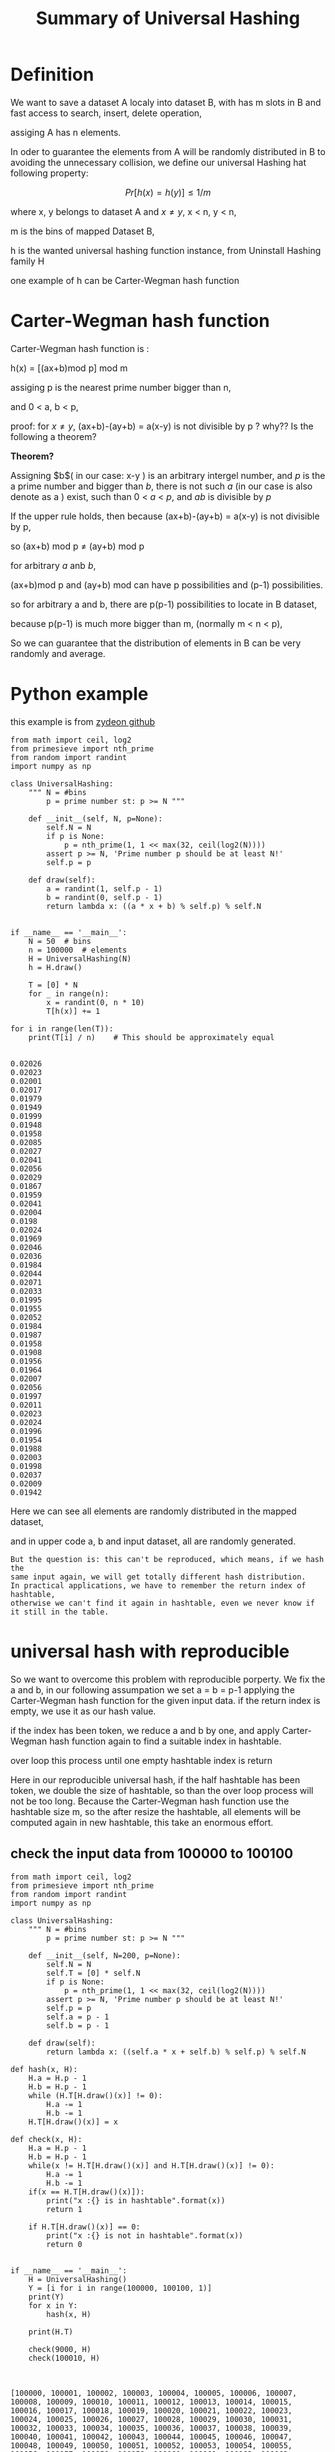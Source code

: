 #+TITLE: Summary of  Universal Hashing
#+OPTIONS: num:nil
#+STARTUP: overview

* Definition
We want to save a dataset A  localy into dataset B, with has m slots in B
and fast access to search, insert, delete operation,

assiging A has n elements.


In oder to guarantee the elements from A will be randomly distributed in
B to avoiding the unnecessary collision, 
we define our universal Hashing hat following property:

$$Pr[h(x)=h(y)] \le 1/m$$

where x, y belongs to dataset A and $x \neq y$, x < n, y < n,

m is the bins of mapped Dataset B,

h is the wanted universal hashing function instance, from Uninstall Hashing family H

one example of h can be Carter-Wegman hash function

* Carter-Wegman hash function
Carter-Wegman hash function is :

#+begin_center
h(x) = [(ax+b)mod p] mod m
#+end_center
assiging p is the nearest prime number bigger than n,

and  0 < a, b < p,

proof: 
for $x \neq y$,
(ax+b)-(ay+b) = a(x-y) is  not divisible by p ? why?? Is the following  a theorem?

*Theorem?*

#+begin_center
Assigning $b$( in our case: x-y ) is an arbitrary intergel number, 
and $p$ is the a prime number and bigger than $b$, 
there is not such $a$ (in our case is also denote as a ) exist, 
such than 0 < $a$ < $p$, and $ab$ is divisible by $p$
#+end_center

If the upper rule holds, then
because (ax+b)-(ay+b) = a(x-y) is  not divisible by p, 

so (ax+b) mod p $\neq$ (ay+b) mod p

for  arbitrary $a$ anb $b$,

(ax+b)mod p  and (ay+b) mod  can have p possibilities and (p-1) possibilities.

so for arbitrary a and b, there are p(p-1) possibilities to locate in B dataset, 

because p(p-1) is much more bigger than m, (normally m < n < p), 

So we can guarantee that the distribution of elements in B can be very randomly and average.

* Python example
this example is from [[https://github.com/zydeon/universal-hashing/blob/master/main.py][zydeon github]]

#+begin_src ipython :results output :exports both
  from math import ceil, log2
  from primesieve import nth_prime
  from random import randint
  import numpy as np

  class UniversalHashing:
      """ N = #bins
          p = prime number st: p >= N """

      def __init__(self, N, p=None):
          self.N = N
          if p is None:
              p = nth_prime(1, 1 << max(32, ceil(log2(N))))
          assert p >= N, 'Prime number p should be at least N!'
          self.p = p

      def draw(self):
          a = randint(1, self.p - 1)
          b = randint(0, self.p - 1)
          return lambda x: ((a * x + b) % self.p) % self.N


  if __name__ == '__main__':
      N = 50  # bins
      n = 100000  # elements
      H = UniversalHashing(N)
      h = H.draw()

      T = [0] * N
      for _ in range(n):
          x = randint(0, n * 10)
          T[h(x)] += 1

  for i in range(len(T)):
      print(T[i] / n)    # This should be approximately equal

#+end_src

#+RESULTS:
#+begin_example
0.02026
0.02023
0.02001
0.02017
0.01979
0.01949
0.01999
0.01948
0.01958
0.02085
0.02027
0.02041
0.02056
0.02029
0.01867
0.01959
0.02041
0.02004
0.0198
0.02024
0.01969
0.02046
0.02036
0.01984
0.02044
0.02071
0.02033
0.01995
0.01955
0.02052
0.01984
0.01987
0.01958
0.01908
0.01956
0.01964
0.02007
0.02056
0.01997
0.02011
0.02023
0.02024
0.01996
0.01954
0.01988
0.02003
0.01998
0.02037
0.02009
0.01942
#+end_example

Here we can see all elements are randomly distributed in the mapped dataset, 

and in upper code a, b and input dataset, all are randomly generated.

#+begin_src
But the question is: this can't be reproduced, which means, if we hash the
same input again, we will get totally different hash distribution.
In practical applications, we have to remember the return index of hashtable,
otherwise we can't find it again in hashtable, even we never know if it still in the table.
#+end_src

* universal hash with reproducible

So we want to overcome this problem with reproducible porperty.
We fix the a and b, in our following assumpation we set a = b = p-1
applying the Carter-Wegman hash function for the given input data.
if the return index is empty, we use it as our hash value.

if the index has been token, we reduce a and b by one, and apply 
Carter-Wegman hash function again to find a suitable index in hashtable.

over loop this process until one empty hashtable index is return

#+begin_center
Here in our reproducible universal hash, if the half hashtable has been token,
we double the size of hashtable, so than the over loop process will not be too long.
Because the Carter-Wegman hash function use the hashtable size m, so the after resize
the hashtable, all elements will be computed again in new hashtable, this take an enormous effort.
#+end_center
** check the input data from 100000 to 100100
#+begin_src ipython :results output :exports both
  from math import ceil, log2
  from primesieve import nth_prime
  from random import randint
  import numpy as np

  class UniversalHashing:
      """ N = #bins
          p = prime number st: p >= N """

      def __init__(self, N=200, p=None):
          self.N = N
          self.T = [0] * self.N
          if p is None:
              p = nth_prime(1, 1 << max(32, ceil(log2(N))))
          assert p >= N, 'Prime number p should be at least N!'
          self.p = p
          self.a = p - 1
          self.b = p - 1

      def draw(self):
          return lambda x: ((self.a * x + self.b) % self.p) % self.N

  def hash(x, H):
      H.a = H.p - 1
      H.b = H.p - 1
      while (H.T[H.draw()(x)] != 0):
          H.a -= 1
          H.b -= 1
      H.T[H.draw()(x)] = x

  def check(x, H):
      H.a = H.p - 1
      H.b = H.p - 1
      while(x != H.T[H.draw()(x)] and H.T[H.draw()(x)] != 0):
          H.a -= 1
          H.b -= 1
      if(x == H.T[H.draw()(x)]):
          print("x :{} is in hashtable".format(x))
          return 1

      if H.T[H.draw()(x)] == 0:
          print("x :{} is not in hashtable".format(x))
          return 0


  if __name__ == '__main__':
      H = UniversalHashing()
      Y = [i for i in range(100000, 100100, 1)]
      print(Y)
      for x in Y:
          hash(x, H)

      print(H.T)

      check(9000, H)
      check(100010, H)


#+end_src

#+RESULTS:
: [100000, 100001, 100002, 100003, 100004, 100005, 100006, 100007, 100008, 100009, 100010, 100011, 100012, 100013, 100014, 100015, 100016, 100017, 100018, 100019, 100020, 100021, 100022, 100023, 100024, 100025, 100026, 100027, 100028, 100029, 100030, 100031, 100032, 100033, 100034, 100035, 100036, 100037, 100038, 100039, 100040, 100041, 100042, 100043, 100044, 100045, 100046, 100047, 100048, 100049, 100050, 100051, 100052, 100053, 100054, 100055, 100056, 100057, 100058, 100059, 100060, 100061, 100062, 100063, 100064, 100065, 100066, 100067, 100068, 100069, 100070, 100071, 100072, 100073, 100074, 100075, 100076, 100077, 100078, 100079, 100080, 100081, 100082, 100083, 100084, 100085, 100086, 100087, 100088, 100089, 100090, 100091, 100092, 100093, 100094, 100095, 100096, 100097, 100098, 100099]
: [0, 0, 0, 0, 0, 0, 0, 0, 0, 0, 0, 100099, 100098, 100097, 100096, 100095, 100094, 100093, 100092, 100091, 100090, 100089, 100088, 100087, 100086, 100085, 100084, 100083, 100082, 100081, 100080, 100079, 100078, 100077, 100076, 100075, 100074, 100073, 100072, 100071, 100070, 100069, 100068, 100067, 100066, 100065, 100064, 100063, 100062, 100061, 100060, 100059, 100058, 100057, 100056, 100055, 100054, 100053, 100052, 100051, 100050, 100049, 100048, 100047, 100046, 100045, 100044, 100043, 100042, 100041, 100040, 100039, 100038, 100037, 100036, 100035, 100034, 100033, 100032, 100031, 100030, 100029, 100028, 100027, 100026, 100025, 100024, 100023, 100022, 100021, 100020, 100019, 100018, 100017, 100016, 100015, 100014, 100013, 100012, 100011, 100010, 100009, 100008, 100007, 100006, 100005, 100004, 100003, 100002, 100001, 100000, 0, 0, 0, 0, 0, 0, 0, 0, 0, 0, 0, 0, 0, 0, 0, 0, 0, 0, 0, 0, 0, 0, 0, 0, 0, 0, 0, 0, 0, 0, 0, 0, 0, 0, 0, 0, 0, 0, 0, 0, 0, 0, 0, 0, 0, 0, 0, 0, 0, 0, 0, 0, 0, 0, 0, 0, 0, 0, 0, 0, 0, 0, 0, 0, 0, 0, 0, 0, 0, 0, 0, 0, 0, 0, 0, 0, 0, 0, 0, 0, 0, 0, 0, 0, 0, 0, 0, 0, 0]
: x :9000 is not in hashtable
: x :100010 is in hashtable


** check randint from 1 to 10000
#+begin_src ipython :results output :exports both
from math import ceil, log2
from primesieve import nth_prime
from random import randint
import numpy as np


class UniversalHashing:
    """ N = #bins
        p = prime number st: p >= N """

    def __init__(self, N=200, p=None):
        self.N = N
        self.T = [0] * self.N
        if p is None:
            p = nth_prime(1, 1 << max(32, ceil(log2(N))))
        assert p >= N, 'Prime number p should be at least N!'
        self.p = p
        self.a = p - 1
        self.b = p - 1

    def draw(self):
        return lambda x: ((self.a * x + self.b) % self.p) % self.N


def hash(x, H):
    H.a = H.p - 1
    H.b = H.p - 1
    while (H.T[H.draw()(x)] != 0):
        H.a -= 1
        H.b -= 1
    H.T[H.draw()(x)] = x


def check(x, H):
    H.a = H.p - 1
    H.b = H.p - 1
    while(x != H.T[H.draw()(x)] and H.T[H.draw()(x)] != 0):
        H.a -= 1
        H.b -= 1
    if(x == H.T[H.draw()(x)]):
        print("x :{} is in hashtable".format(x))
        return 1

    if H.T[H.draw()(x)] == 0:
        print("x :{} is not in hashtable".format(x))
        return 0


if __name__ == '__main__':
    H = UniversalHashing()
    Y = [randint(1, 10000) for _ in range(100)]
    print(Y)
    for x in Y:
        hash(x, H)

    print(H.T)

    check(9000, H)
    check(100010, H)


#+end_src

#+RESULTS:
: [9499, 7809, 9665, 6560, 686, 9560, 6894, 1930, 972, 2659, 50, 8111, 4054, 1588, 9634, 2645, 1875, 6573, 4764, 1851, 3661, 6733, 86, 787, 1139, 1558, 6823, 3650, 2438, 7334, 9074, 3704, 493, 8574, 4280, 6603, 1136, 870, 7313, 7619, 3580, 9129, 1421, 9342, 3873, 9500, 8961, 1279, 3997, 9743, 2565, 8310, 207, 6131, 604, 1294, 9481, 8943, 5951, 8554, 4773, 198, 8479, 8771, 941, 834, 8605, 9254, 3543, 6344, 428, 9841, 3361, 7714, 9908, 2579, 8696, 202, 3235, 6120, 5263, 3912, 2815, 2625, 190, 8407, 4294, 2638, 9100, 7234, 2782, 7793, 9647, 1053, 651, 1309, 9606, 6526, 5017, 2505]
: [8310, 9254, 9908, 0, 0, 2505, 3704, 651, 0, 3650, 9500, 9499, 0, 0, 8696, 0, 6894, 493, 0, 0, 0, 0, 0, 8943, 686, 0, 4294, 0, 0, 9481, 4280, 1279, 0, 2638, 0, 1875, 9074, 3873, 0, 0, 870, 834, 0, 0, 0, 9665, 0, 5263, 0, 3661, 86, 2659, 0, 0, 0, 0, 4054, 1053, 0, 1851, 50, 0, 0, 9647, 0, 2645, 7234, 0, 0, 9841, 0, 8407, 2438, 0, 0, 3235, 9634, 0, 0, 3543, 0, 0, 428, 0, 0, 2625, 0, 6823, 0, 1421, 0, 7619, 0, 5017, 0, 2815, 0, 0, 0, 0, 0, 7809, 0, 207, 9606, 8605, 604, 6603, 202, 9100, 0, 0, 198, 3997, 0, 0, 0, 7793, 0, 0, 190, 1294, 1588, 787, 0, 0, 0, 0, 2782, 0, 3580, 2579, 0, 0, 0, 0, 8574, 6573, 972, 8771, 0, 0, 0, 0, 0, 2565, 4764, 0, 0, 8961, 6560, 8479, 1558, 0, 0, 0, 8554, 0, 0, 5951, 0, 1309, 0, 4773, 0, 0, 6344, 9743, 9342, 941, 0, 1139, 0, 0, 1136, 0, 7334, 6733, 0, 6131, 1930, 9129, 0, 0, 6526, 0, 0, 3361, 0, 9560, 6120, 0, 0, 0, 0, 0, 7714, 7313, 3912, 8111]
: x :9000 is not in hashtable
: x :100010 is not in hashtable


** check 100 special  input  data
we use       
#+begin_src 
Y = [H.N*randint(1, 100) for _ in range(100)]
#+end_src
to generate 100 collision data, 
we can see all data collided into the same slot if we just use fixed a, b (seeing upper) without a -= 1 and b -= 1.
and with the reduction, all special data are  average distributed.

#+begin_src ipython :results output :exports both
  from math import ceil, log2
  from primesieve import nth_prime
  from random import randint
  import numpy as np

  class UniversalHashing:
      """ N = #bins
          p = prime number st: p >= N """

      def __init__(self, N, p=None):
          self.N = N
          if p is None:
              p = nth_prime(1, 1 << max(32, ceil(log2(N))))
          assert p >= N, 'Prime number p should be at least N!'
          self.p = p

      def draw(self):
          a = self.p - 1
          b = self.p - 1
          # a = randint(1, self.p - 1)
          # b = randint(0, self.p - 1)
          return lambda x: ((a * x + b) % self.p) % self.N

  if __name__ == '__main__':
      N = 50  # bins
      n = 100000  # elements
      H = UniversalHashing(N)
      h = H.draw()

      T = [0] * N

      # for _ in range(n):
      #     x = randint(0, n * 10)
      #     T[h(x)] += 1

      Y = [H.N*randint(1, 100) for _ in range(100000)]
      for x in Y:
          T[h(x)] += 1


  for i in range(len(T)):
      print(T[i] / n)    # This should be approximately equal

#+end_src

#+RESULTS:
#+begin_example
0.0
0.0
0.0
0.0
0.0
0.0
0.0
0.0
0.0
0.0
1.0
0.0
0.0
0.0
0.0
0.0
0.0
0.0
0.0
0.0
0.0
0.0
0.0
0.0
0.0
0.0
0.0
0.0
0.0
0.0
0.0
0.0
0.0
0.0
0.0
0.0
0.0
0.0
0.0
0.0
0.0
0.0
0.0
0.0
0.0
0.0
0.0
0.0
0.0
0.0
#+end_example


#+begin_src ipython :results output :exports both
  from math import ceil, log2
  from primesieve import nth_prime
  from random import randint
  import numpy as np


  class UniversalHashing:
      """ N = #bins
          p = prime number st: p >= N """

      def __init__(self, N=200, p=None):
          self.N = N
          self.T = [0] * self.N
          if p is None:
              p = nth_prime(1, 1 << max(32, ceil(log2(N))))
          assert p >= N, 'Prime number p should be at least N!'
          self.p = p
          self.a = p - 1
          self.b = p - 1

      def draw(self):
          return lambda x: ((self.a * x + self.b) % self.p) % self.N


  def hash(x, H):
      H.a = H.p - 1
      H.b = H.p - 1
      while (H.T[H.draw()(x)] != 0):
          H.a -= 1
          H.b -= 1
      H.T[H.draw()(x)] = x


  def check(x, H):
      H.a = H.p - 1
      H.b = H.p - 1
      while(x != H.T[H.draw()(x)] and H.T[H.draw()(x)] != 0):
          H.a -= 1
          H.b -= 1
      if(x == H.T[H.draw()(x)]):
          print("x :{} is in hashtable".format(x))
          return 1

      if H.T[H.draw()(x)] == 0:
          print("x :{} is not in hashtable".format(x))
          return 0


  if __name__ == '__main__':
      H = UniversalHashing()
      Y = [H.N*randint(1, 100) for _ in range(100)]

      print(Y)
      for x in Y:
          hash(x, H)

      print(H.T)

      check(9000, H)
      check(100010, H)


#+end_src

#+RESULTS:
: [14800, 10600, 1400, 4800, 3400, 17800, 12400, 19800, 10200, 9600, 15800, 5200, 8800, 15200, 18200, 1000, 6200, 6800, 16400, 1800, 8800, 12600, 12600, 9600, 16800, 12800, 14400, 3400, 5800, 11600, 19600, 5600, 5400, 9800, 2000, 7800, 15000, 1800, 18800, 16800, 17600, 9000, 18600, 11800, 19200, 16800, 200, 18800, 19200, 6400, 3000, 12000, 2800, 13600, 13600, 16400, 2000, 16400, 19200, 9200, 6200, 11600, 14800, 18200, 17000, 1200, 17800, 12000, 13200, 17200, 9600, 16200, 8200, 15200, 12000, 8400, 15600, 1800, 4000, 1600, 8200, 16000, 9200, 1400, 14000, 1400, 17000, 3200, 2200, 14800, 14200, 11000, 3600, 14200, 8600, 13000, 7400, 7200, 10600, 17600]
: [0, 0, 0, 0, 0, 0, 0, 0, 0, 0, 0, 17600, 10600, 7200, 7400, 13000, 8600, 14200, 3600, 11000, 14200, 14800, 2200, 3200, 17000, 1400, 14000, 1400, 9200, 16000, 8200, 1600, 4000, 1800, 15600, 8400, 12000, 15200, 8200, 16200, 9600, 17200, 13200, 12000, 17800, 1200, 17000, 18200, 14800, 11600, 6200, 9200, 19200, 16400, 2000, 16400, 13600, 13600, 2800, 12000, 3000, 6400, 19200, 18800, 200, 16800, 19200, 11800, 18600, 9000, 17600, 16800, 18800, 1800, 15000, 7800, 2000, 9800, 5400, 5600, 19600, 11600, 5800, 3400, 14400, 12800, 16800, 9600, 12600, 12600, 8800, 1800, 16400, 6800, 6200, 1000, 18200, 15200, 8800, 5200, 15800, 9600, 10200, 19800, 12400, 17800, 3400, 4800, 1400, 10600, 14800, 0, 0, 0, 0, 0, 0, 0, 0, 0, 0, 0, 0, 0, 0, 0, 0, 0, 0, 0, 0, 0, 0, 0, 0, 0, 0, 0, 0, 0, 0, 0, 0, 0, 0, 0, 0, 0, 0, 0, 0, 0, 0, 0, 0, 0, 0, 0, 0, 0, 0, 0, 0, 0, 0, 0, 0, 0, 0, 0, 0, 0, 0, 0, 0, 0, 0, 0, 0, 0, 0, 0, 0, 0, 0, 0, 0, 0, 0, 0, 0, 0, 0, 0, 0, 0, 0, 0, 0, 0]
: x :9000 is in hashtable
: x :100010 is not in hashtable


** search key
we also used the check function to check if the data is already in hashtable,
the check can be done for with and without collision input data.
we use 100, 200, 300,... to  20000 as input, so we can check some of it, such as 5000, 9000
5000, or 9000 is in the hashtable even they collided many times.
#+begin_src ipython :results output :exports both
from math import ceil, log2
from primesieve import nth_prime
from random import randint
import numpy as np

class UniversalHashing:
    """ N = #bins
        p = prime number st: p >= N """

    def __init__(self, N=200, p=None):
        self.N = N
        self.T = [0] * self.N
        if p is None:
            p = nth_prime(1, 1 << max(32, ceil(log2(N))))
        assert p >= N, 'Prime number p should be at least N!'
        self.p = p
        self.a = p - 1
        self.b = p - 1

    def draw(self):
        return lambda x: ((self.a * x + self.b) % self.p) % self.N


def hash(x, H):
    H.a = H.p - 1
    H.b = H.p - 1
    while (H.T[H.draw()(x)] != 0):
        H.a -= 1
        H.b -= 1
    H.T[H.draw()(x)] = x


def check(x, H):
    H.a = H.p - 1
    H.b = H.p - 1
    while(x != H.T[H.draw()(x)] and H.T[H.draw()(x)] != 0):
        H.a -= 1
        H.b -= 1
    if(x == H.T[H.draw()(x)]):
        print("x :{} is in hashtable".format(x))
        return 1

    if H.T[H.draw()(x)] == 0:
        print("x :{} is not in hashtable".format(x))
        return 0


if __name__ == '__main__':
    H = UniversalHashing()
    Y = [H.N*i for i in range(100)]

    print(Y)
    for x in Y:
        hash(x, H)

    print(H.T)

    check(5000, H)
    check(9000, H)
    check(10300, H)


#+end_src

#+RESULTS:
: [0, 200, 400, 600, 800, 1000, 1200, 1400, 1600, 1800, 2000, 2200, 2400, 2600, 2800, 3000, 3200, 3400, 3600, 3800, 4000, 4200, 4400, 4600, 4800, 5000, 5200, 5400, 5600, 5800, 6000, 6200, 6400, 6600, 6800, 7000, 7200, 7400, 7600, 7800, 8000, 8200, 8400, 8600, 8800, 9000, 9200, 9400, 9600, 9800, 10000, 10200, 10400, 10600, 10800, 11000, 11200, 11400, 11600, 11800, 12000, 12200, 12400, 12600, 12800, 13000, 13200, 13400, 13600, 13800, 14000, 14200, 14400, 14600, 14800, 15000, 15200, 15400, 15600, 15800, 16000, 16200, 16400, 16600, 16800, 17000, 17200, 17400, 17600, 17800, 18000, 18200, 18400, 18600, 18800, 19000, 19200, 19400, 19600, 19800]
: [0, 0, 0, 0, 0, 0, 0, 0, 0, 0, 0, 0, 19800, 19600, 19400, 19200, 19000, 18800, 18600, 18400, 18200, 18000, 17800, 17600, 17400, 17200, 17000, 16800, 16600, 16400, 16200, 16000, 15800, 15600, 15400, 15200, 15000, 14800, 14600, 14400, 14200, 14000, 13800, 13600, 13400, 13200, 13000, 12800, 12600, 12400, 12200, 12000, 11800, 11600, 11400, 11200, 11000, 10800, 10600, 10400, 10200, 10000, 9800, 9600, 9400, 9200, 9000, 8800, 8600, 8400, 8200, 8000, 7800, 7600, 7400, 7200, 7000, 6800, 6600, 6400, 6200, 6000, 5800, 5600, 5400, 5200, 5000, 4800, 4600, 4400, 4200, 4000, 3800, 3600, 3400, 3200, 3000, 2800, 2600, 2400, 2200, 2000, 1800, 1600, 1400, 1200, 1000, 800, 600, 400, 200, 0, 0, 0, 0, 0, 0, 0, 0, 0, 0, 0, 0, 0, 0, 0, 0, 0, 0, 0, 0, 0, 0, 0, 0, 0, 0, 0, 0, 0, 0, 0, 0, 0, 0, 0, 0, 0, 0, 0, 0, 0, 0, 0, 0, 0, 0, 0, 0, 0, 0, 0, 0, 0, 0, 0, 0, 0, 0, 0, 0, 0, 0, 0, 0, 0, 0, 0, 0, 0, 0, 0, 0, 0, 0, 0, 0, 0, 0, 0, 0, 0, 0, 0, 0, 0, 0, 0, 0, 0]
: x :5000 is in hashtable
: x :9000 is in hashtable
: x :10300 is not in hashtable


